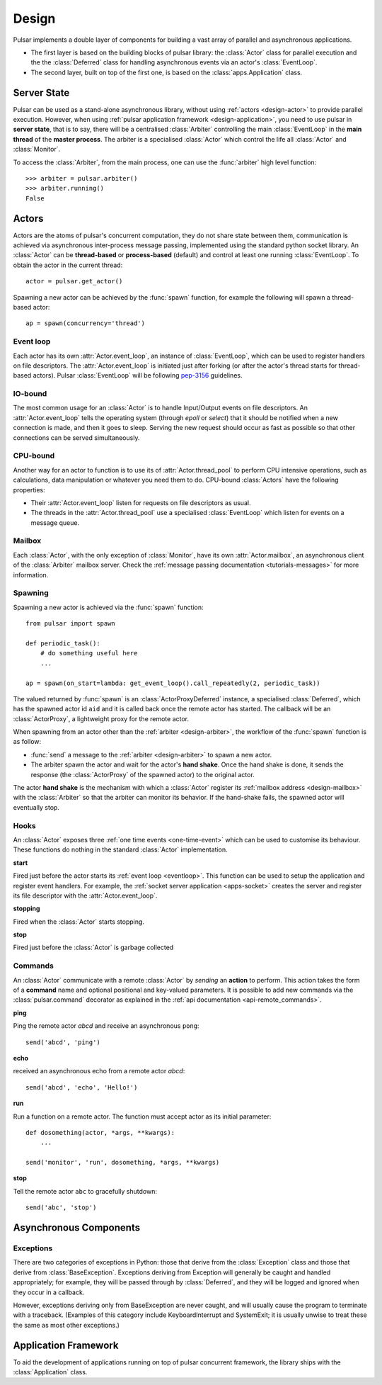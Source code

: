 .. _design:

.. module:: pulsar

=====================
Design
=====================

Pulsar implements a double layer of components for building a vast array
of parallel and asynchronous applications.

* The first layer is based on the building blocks of pulsar library:
  the :class:`Actor` class for parallel execution and the the :class:`Deferred`
  class for handling asynchronous events via an actor's :class:`EventLoop`.
* The second layer, built on top of the first one, is based on the
  :class:`apps.Application` class.
   

Server State
==================

Pulsar can be used as a stand-alone asynchronous library, without using
:ref:`actors <design-actor>` to provide parallel execution. However,
when using :ref:`pulsar application framework <design-application>`,
you need to use pulsar in **server state**, that is to say, there
will be a centralised :class:`Arbiter` controlling the main
:class:`EventLoop` in the **main thread** of the **master process**.
The arbiter is a specialised :class:`Actor`
which control the life all :class:`Actor` and :class:`Monitor`.

.. _design-arbiter:

To access the :class:`Arbiter`, from the main process, one can use the
:func:`arbiter` high level function::

    >>> arbiter = pulsar.arbiter()
    >>> arbiter.running()
    False
    

.. _design-actor:

Actors
=================

Actors are the atoms of pulsar's concurrent computation, they do not share
state between them, communication is achieved via asynchronous
inter-process message passing, implemented using the standard
python socket library. An :class:`Actor` can be **thread-based** or
**process-based** (default) and control at least one running :class:`EventLoop`.
To obtain the actor in the current thread::

    actor = pulsar.get_actor()
    
Spawning a new actor can be achieved by the :func:`spawn` function, for example
the following will spawn a thread-based actor::

    ap = spawn(concurrency='thread')
    
    
.. _eventloop:

Event loop
~~~~~~~~~~~~~~~
Each actor has its own :attr:`Actor.event_loop`, an instance of :class:`EventLoop`,
which can be used to register handlers on file descriptors.
The :attr:`Actor.event_loop` is initiated just after forking (or after the
actor's thread starts for thread-based actors).
Pulsar :class:`EventLoop` will be following pep-3156_ guidelines.

.. _iobound:

IO-bound
~~~~~~~~~~~~~~~
The most common usage for an :class:`Actor` is to handle Input/Output
events on file descriptors. An :attr:`Actor.event_loop` tells
the operating system (through `epoll` or `select`) that it should be notified
when a new connection is made, and then it goes to sleep.
Serving the new request should occur as fast as possible so that other
connections can be served simultaneously. 

.. _cpubound:

CPU-bound
~~~~~~~~~~~~~~~
Another way for an actor to function is to use its of :attr:`Actor.thread_pool`
to perform CPU intensive operations, such as calculations, data manipulation
or whatever you need them to do.
CPU-bound :class:`Actors` have the following properties:

* Their :attr:`Actor.event_loop` listen for requests on file descriptors
  as usual.
* The threads in the :attr:`Actor.thread_pool` use a specialised :class:`EventLoop`
  which listen for events on a message queue.


.. _design-mailbox:

Mailbox
~~~~~~~~~~~~~~
Each :class:`Actor`, with the only exception of :class:`Monitor`, have its own
:attr:`Actor.mailbox`, an asynchronous client of the :class:`Arbiter`
mailbox server. Check the :ref:`message passing documentation <tutorials-messages>`
for more information.


.. _design-spawning:

Spawning
~~~~~~~~~~~~~~
Spawning a new actor is achieved via the :func:`spawn` function::
    
    from pulsar import spawn
    
    def periodic_task():
        # do something useful here
        ...
        
    ap = spawn(on_start=lambda: get_event_loop().call_repeatedly(2, periodic_task))
    
The valued returned by :func:`spawn` is an :class:`ActorProxyDeferred` instance,
a specialised :class:`Deferred`, which has the spawned actor id ``aid`` and
it is called back once the remote actor has started.
The callback will be an :class:`ActorProxy`, a lightweight proxy
for the remote actor.

When spawning from an actor other than the :ref:`arbiter <design-arbiter>`,
the workflow of the :func:`spawn` function is as follow:

* :func:`send` a message to the :ref:`arbiter <design-arbiter>` to spawn
  a new actor.
* The arbiter spawn the actor and wait for the actor's **hand shake**. Once the
  hand shake is done, it sends the response (the :class:`ActorProxy` of the
  spawned actor) to the original actor.
        
The actor **hand shake** is the mechanism with which a :class:`Actor` register
its :ref:`mailbox address <design-mailbox>` with the :class:`Arbiter` so that
the arbiter can monitor its behavior. If the hand-shake fails, the spawned
actor will eventually stop.


.. _actor-callbacks:

Hooks
~~~~~~~~~~~~~~~~~~~

An :class:`Actor` exposes three :ref:`one time events <one-time-event>`
which can be used to customise its behaviour. These functions do nothing in the
standard :class:`Actor` implementation. 

**start**

Fired just before the actor starts its :ref:`event loop <eventloop>`.
This function can be used to setup
the application and register event handlers. For example, the
:ref:`socket server application <apps-socket>` creates the server and register
its file descriptor with the :attr:`Actor.event_loop`.

 
**stopping**

Fired when the :class:`Actor` starts stopping.

**stop**

Fired just before the :class:`Actor` is garbage collected
 


.. _actor_commands:

Commands
~~~~~~~~~~~~~~~~~

An :class:`Actor` communicate with a remote :class:`Actor` by *sending* an
**action** to perform. This action takes the form of a **command** name and
optional positional and key-valued parameters. It is possible to add new
commands via the :class:`pulsar.command` decorator as explained in the
:ref:`api documentation <api-remote_commands>`.


**ping**

Ping the remote actor *abcd* and receive an asynchronous ``pong``::

    send('abcd', 'ping')


**echo**

received an asynchronous echo from a remote actor *abcd*::

    send('abcd', 'echo', 'Hello!')


**run**

Run a function on a remote actor. The function must accept actor as its initial parameter::

    def dosomething(actor, *args, **kwargs):
        ...
    
    send('monitor', 'run', dosomething, *args, **kwargs)
    

.. _actor_stop_command:

**stop**

Tell the remote actor ``abc`` to gracefully shutdown::

    send('abc', 'stop')
    
    
Asynchronous Components
===============================

Exceptions
~~~~~~~~~~~~~~~~~~~~~~~~~~~~~

There are two categories of exceptions in Python: those that derive from the
:class:`Exception` class and those that derive from :class:`BaseException`.
Exceptions deriving from Exception will generally be caught and handled
appropriately; for example, they will be passed through by :class:`Deferred`,
and they will be logged and ignored when they occur in a callback.

However, exceptions deriving only from BaseException are never caught,
and will usually cause the program to terminate with a traceback.
(Examples of this category include KeyboardInterrupt and SystemExit;
it is usually unwise to treat these the same as most other exceptions.)


.. _design-application:

Application Framework
=============================

To aid the development of applications running on top of pulsar concurrent
framework, the library ships with the :class:`Application` class.



.. _pep-3156: http://www.python.org/dev/peps/pep-3156/